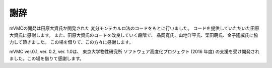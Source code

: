 謝辞
====

mVMCの開発は田原大資氏か開発された
変分モンテカルロ法のコードをもとに行いました。
コードを提供していただいた田原大資氏に感謝します。
また、田原大資氏のコードを改良していく段階で、
品岡寛氏、山地洋平氏、栗田萌氏、金子隆威氏に協力して頂きました。
この場を借りて、この方々に感謝します。

mVMC ver.0.1, ver. 0.2, ver. 1.0は、 東京大学物性研究所
ソフトウェア高度化プロジェクト (2016 年度)
の支援を受け開発されました。この場を借りて感謝します。
